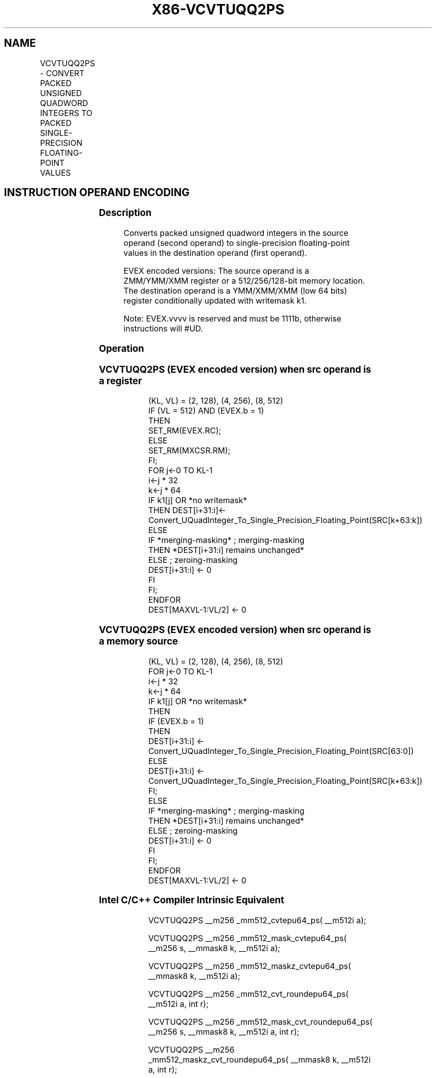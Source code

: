 .nh
.TH "X86-VCVTUQQ2PS" "7" "May 2019" "TTMO" "Intel x86-64 ISA Manual"
.SH NAME
VCVTUQQ2PS - CONVERT PACKED UNSIGNED QUADWORD INTEGERS TO PACKED SINGLE-PRECISION FLOATING-POINT VALUES
.TS
allbox;
l l l l l 
l l l l l .
\fB\fCOpcode/Instruction\fR	\fB\fCOp/En\fR	\fB\fC64/32 bit Mode Support\fR	\fB\fCCPUID Feature Flag\fR	\fB\fCDescription\fR
T{
EVEX.128.F2.0F.W1 7A /r VCVTUQQ2PS xmm1 {k1}{z}, xmm2/m128/m64bcst
T}
	A	V/V	AVX512VL AVX512DQ	T{
Convert two packed unsigned quadword integers from xmm2/m128/m64bcst to packed single\-precision floating\-point values in zmm1 with writemask k1.
T}
T{
EVEX.256.F2.0F.W1 7A /r VCVTUQQ2PS xmm1 {k1}{z}, ymm2/m256/m64bcst
T}
	A	V/V	AVX512VL AVX512DQ	T{
Convert four packed unsigned quadword integers from ymm2/m256/m64bcst to packed single\-precision floating\-point values in xmm1 with writemask k1.
T}
T{
EVEX.512.F2.0F.W1 7A /r VCVTUQQ2PS ymm1 {k1}{z}, zmm2/m512/m64bcst{er}
T}
	A	V/V	AVX512DQ	T{
Convert eight packed unsigned quadword integers from zmm2/m512/m64bcst to eight packed single\-precision floating\-point values in zmm1 with writemask k1.
T}
.TE

.SH INSTRUCTION OPERAND ENCODING
.TS
allbox;
l l l l l l 
l l l l l l .
Op/En	Tuple Type	Operand 1	Operand 2	Operand 3	Operand 4
A	Full	ModRM:reg (w)	ModRM:r/m (r)	NA	NA
.TE

.SS Description
.PP
Converts packed unsigned quadword integers in the source operand (second
operand) to single\-precision floating\-point values in the destination
operand (first operand).

.PP
EVEX encoded versions: The source operand is a ZMM/YMM/XMM register or a
512/256/128\-bit memory location. The destination operand is a
YMM/XMM/XMM (low 64 bits) register conditionally updated with writemask
k1.

.PP
Note: EVEX.vvvv is reserved and must be 1111b, otherwise instructions
will #UD.

.SS Operation
.SS VCVTUQQ2PS (EVEX encoded version) when src operand is a register
.PP
.RS

.nf
(KL, VL) = (2, 128), (4, 256), (8, 512)
IF (VL = 512) AND (EVEX.b = 1)
    THEN
        SET\_RM(EVEX.RC);
    ELSE
        SET\_RM(MXCSR.RM);
FI;
FOR j←0 TO KL\-1
    i←j * 32
    k←j * 64
    IF k1[j] OR *no writemask*
        THEN DEST[i+31:i]←
            Convert\_UQuadInteger\_To\_Single\_Precision\_Floating\_Point(SRC[k+63:k])
        ELSE
            IF *merging\-masking* ; merging\-masking
                THEN *DEST[i+31:i] remains unchanged*
                ELSE ; zeroing\-masking
                    DEST[i+31:i] ← 0
            FI
    FI;
ENDFOR
DEST[MAXVL\-1:VL/2] ← 0

.fi
.RE

.SS VCVTUQQ2PS (EVEX encoded version) when src operand is a memory source
.PP
.RS

.nf
(KL, VL) = (2, 128), (4, 256), (8, 512)
FOR j←0 TO KL\-1
    i←j * 32
    k←j * 64
    IF k1[j] OR *no writemask*
        THEN
            IF (EVEX.b = 1)
                THEN
                    DEST[i+31:i] ←
            Convert\_UQuadInteger\_To\_Single\_Precision\_Floating\_Point(SRC[63:0])
                ELSE
                    DEST[i+31:i] ←
            Convert\_UQuadInteger\_To\_Single\_Precision\_Floating\_Point(SRC[k+63:k])
            FI;
        ELSE
            IF *merging\-masking* ; merging\-masking
                THEN *DEST[i+31:i] remains unchanged*
                ELSE ; zeroing\-masking
                    DEST[i+31:i] ← 0
            FI
    FI;
ENDFOR
DEST[MAXVL\-1:VL/2] ← 0

.fi
.RE

.SS Intel C/C++ Compiler Intrinsic Equivalent
.PP
.RS

.nf
VCVTUQQ2PS \_\_m256 \_mm512\_cvtepu64\_ps( \_\_m512i a);

VCVTUQQ2PS \_\_m256 \_mm512\_mask\_cvtepu64\_ps( \_\_m256 s, \_\_mmask8 k, \_\_m512i a);

VCVTUQQ2PS \_\_m256 \_mm512\_maskz\_cvtepu64\_ps( \_\_mmask8 k, \_\_m512i a);

VCVTUQQ2PS \_\_m256 \_mm512\_cvt\_roundepu64\_ps( \_\_m512i a, int r);

VCVTUQQ2PS \_\_m256 \_mm512\_mask\_cvt\_roundepu64\_ps( \_\_m256 s, \_\_mmask8 k, \_\_m512i a, int r);

VCVTUQQ2PS \_\_m256 \_mm512\_maskz\_cvt\_roundepu64\_ps( \_\_mmask8 k, \_\_m512i a, int r);

VCVTUQQ2PS \_\_m128 \_mm256\_cvtepu64\_ps( \_\_m256i a);

VCVTUQQ2PS \_\_m128 \_mm256\_mask\_cvtepu64\_ps( \_\_m128 s, \_\_mmask8 k, \_\_m256i a);

VCVTUQQ2PS \_\_m128 \_mm256\_maskz\_cvtepu64\_ps( \_\_mmask8 k, \_\_m256i a);

VCVTUQQ2PS \_\_m128 \_mm\_cvtepu64\_ps( \_\_m128i a);

VCVTUQQ2PS \_\_m128 \_mm\_mask\_cvtepu64\_ps( \_\_m128 s, \_\_mmask8 k, \_\_m128i a);

VCVTUQQ2PS \_\_m128 \_mm\_maskz\_cvtepu64\_ps( \_\_mmask8 k, \_\_m128i a);

.fi
.RE

.SS SIMD Floating\-Point Exceptions
.PP
Precision

.SS Other Exceptions
.PP
EVEX\-encoded instructions, see Exceptions Type E2.

.TS
allbox;
l l 
l l .
#UD	If EVEX.vvvv != 1111B.
.TE

.SH SEE ALSO
.PP
x86\-manpages(7) for a list of other x86\-64 man pages.

.SH COLOPHON
.PP
This UNOFFICIAL, mechanically\-separated, non\-verified reference is
provided for convenience, but it may be incomplete or broken in
various obvious or non\-obvious ways. Refer to Intel® 64 and IA\-32
Architectures Software Developer’s Manual for anything serious.

.br
This page is generated by scripts; therefore may contain visual or semantical bugs. Please report them (or better, fix them) on https://github.com/ttmo-O/x86-manpages.

.br
Copyleft TTMO 2020 (Turkish Unofficial Chamber of Reverse Engineers - https://ttmo.re).

